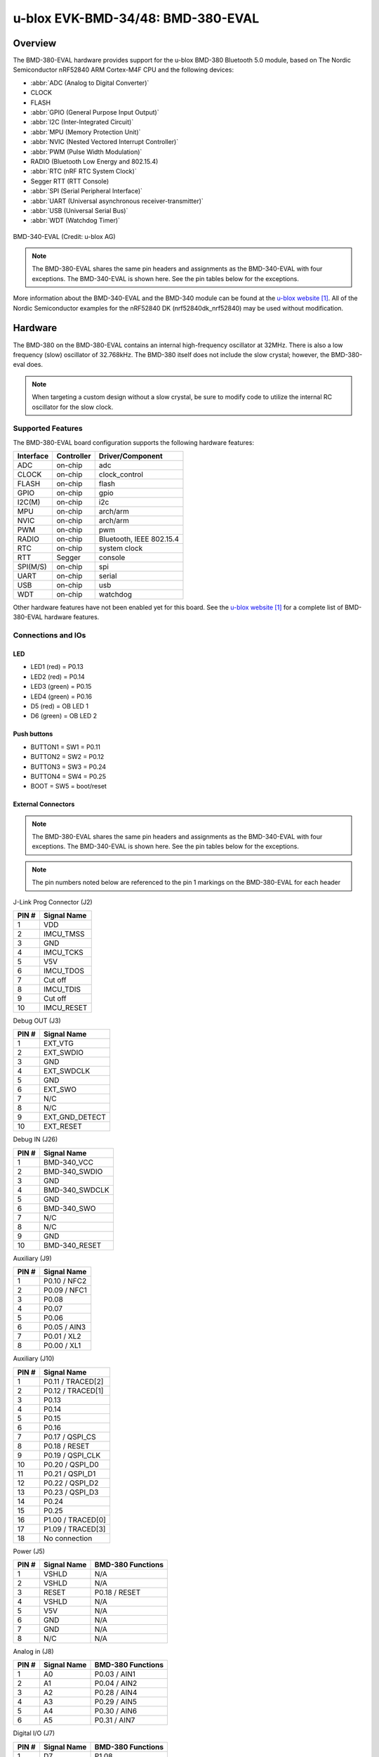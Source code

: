 .. _ubx_bmd380eval_nrf52840:

u-blox EVK-BMD-34/48: BMD-380-EVAL
##################################

Overview
********

The BMD-380-EVAL hardware provides support for the
u-blox BMD-380 Bluetooth 5.0 module, based on The
Nordic Semiconductor nRF52840 ARM Cortex-M4F CPU and
the following devices:

* :abbr:`ADC (Analog to Digital Converter)`
* CLOCK
* FLASH
* :abbr:`GPIO (General Purpose Input Output)`
* :abbr:`I2C (Inter-Integrated Circuit)`
* :abbr:`MPU (Memory Protection Unit)`
* :abbr:`NVIC (Nested Vectored Interrupt Controller)`
* :abbr:`PWM (Pulse Width Modulation)`
* RADIO (Bluetooth Low Energy and 802.15.4)
* :abbr:`RTC (nRF RTC System Clock)`
* Segger RTT (RTT Console)
* :abbr:`SPI (Serial Peripheral Interface)`
* :abbr:`UART (Universal asynchronous receiver-transmitter)`
* :abbr:`USB (Universal Serial Bus)`
* :abbr:`WDT (Watchdog Timer)`

.. figure:: img/BMD-34-38-EVAL.jpg
     :align: center
     :alt: BMD-340-EVAL

     BMD-340-EVAL (Credit: u-blox AG)

.. note::
    The BMD-380-EVAL shares the same pin headers and assignments as the
    BMD-340-EVAL with four exceptions. The BMD-340-EVAL is shown here.
    See the pin tables below for the exceptions.

More information about the BMD-340-EVAL and the BMD-340 module
can be found at the `u-blox website`_. All of the Nordic Semiconductor
examples for the nRF52840 DK (nrf52840dk_nrf52840) may be used without
modification.

Hardware
********

The BMD-380 on the BMD-380-EVAL contains an internal high-frequency
oscillator at 32MHz. There is also a low frequency (slow) oscillator
of 32.768kHz. The BMD-380 itself does not include the slow crystal;
however, the BMD-380-eval does.

.. note::

	When targeting a custom design without a slow crystal, be sure
	to modify code to utilize the internal RC oscillator for the
	slow clock.

Supported Features
==================

The BMD-380-EVAL board configuration supports the following
hardware features:

+-----------+------------+----------------------+
| Interface | Controller | Driver/Component     |
+===========+============+======================+
| ADC       | on-chip    | adc                  |
+-----------+------------+----------------------+
| CLOCK     | on-chip    | clock_control        |
+-----------+------------+----------------------+
| FLASH     | on-chip    | flash                |
+-----------+------------+----------------------+
| GPIO      | on-chip    | gpio                 |
+-----------+------------+----------------------+
| I2C(M)    | on-chip    | i2c                  |
+-----------+------------+----------------------+
| MPU       | on-chip    | arch/arm             |
+-----------+------------+----------------------+
| NVIC      | on-chip    | arch/arm             |
+-----------+------------+----------------------+
| PWM       | on-chip    | pwm                  |
+-----------+------------+----------------------+
| RADIO     | on-chip    | Bluetooth,           |
|           |            | IEEE 802.15.4        |
+-----------+------------+----------------------+
| RTC       | on-chip    | system clock         |
+-----------+------------+----------------------+
| RTT       | Segger     | console              |
+-----------+------------+----------------------+
| SPI(M/S)  | on-chip    | spi                  |
+-----------+------------+----------------------+
| UART      | on-chip    | serial               |
+-----------+------------+----------------------+
| USB       | on-chip    | usb                  |
+-----------+------------+----------------------+
| WDT       | on-chip    | watchdog             |
+-----------+------------+----------------------+

Other hardware features have not been enabled yet for this board.
See the `u-blox website`_ for a complete list of BMD-380-EVAL
hardware features.

Connections and IOs
===================

LED
---

* LED1 (red) = P0.13
* LED2 (red) = P0.14
* LED3 (green) = P0.15
* LED4 (green) = P0.16
* D5 (red) = OB LED 1
* D6 (green) = OB LED 2

Push buttons
------------

* BUTTON1 = SW1 = P0.11
* BUTTON2 = SW2 = P0.12
* BUTTON3 = SW3 = P0.24
* BUTTON4 = SW4 = P0.25
* BOOT = SW5 = boot/reset

External Connectors
-------------------

.. figure:: img/bmd-340-eval_pin_out.jpg
     :align: center
     :alt: BMD-340-EVAL pin-out

.. note::
    The BMD-380-EVAL shares the same pin headers and assignments as the
    BMD-340-EVAL with four exceptions. The BMD-340-EVAL is shown here.
    See the pin tables below for the exceptions.

.. note::
	The pin numbers noted below are referenced to
	the pin 1 markings on the BMD-380-EVAL
	for each header

J-Link Prog Connector (J2)

+-------+--------------+
| PIN # | Signal Name  |
+=======+==============+
| 1     | VDD          |
+-------+--------------+
| 2     | IMCU_TMSS    |
+-------+--------------+
| 3     | GND          |
+-------+--------------+
| 4     | IMCU_TCKS    |
+-------+--------------+
| 5     | V5V          |
+-------+--------------+
| 6     | IMCU_TDOS    |
+-------+--------------+
| 7     | Cut off      |
+-------+--------------+
| 8     | IMCU_TDIS    |
+-------+--------------+
| 9     | Cut off      |
+-------+--------------+
| 10    | IMCU_RESET   |
+-------+--------------+

Debug OUT (J3)

+-------+----------------+
| PIN # | Signal Name    |
+=======+================+
| 1     | EXT_VTG        |
+-------+----------------+
| 2     | EXT_SWDIO      |
+-------+----------------+
| 3     | GND            |
+-------+----------------+
| 4     | EXT_SWDCLK     |
+-------+----------------+
| 5     | GND            |
+-------+----------------+
| 6     | EXT_SWO        |
+-------+----------------+
| 7     | N/C            |
+-------+----------------+
| 8     | N/C            |
+-------+----------------+
| 9     | EXT_GND_DETECT |
+-------+----------------+
| 10    | EXT_RESET      |
+-------+----------------+

Debug IN (J26)

+-------+----------------+
| PIN # | Signal Name    |
+=======+================+
| 1     | BMD-340_VCC    |
+-------+----------------+
| 2     | BMD-340_SWDIO  |
+-------+----------------+
| 3     | GND            |
+-------+----------------+
| 4     | BMD-340_SWDCLK |
+-------+----------------+
| 5     | GND            |
+-------+----------------+
| 6     | BMD-340_SWO    |
+-------+----------------+
| 7     | N/C            |
+-------+----------------+
| 8     | N/C            |
+-------+----------------+
| 9     | GND            |
+-------+----------------+
| 10    | BMD-340_RESET  |
+-------+----------------+

Auxiliary (J9)

+-------+----------------+
| PIN # | Signal Name    |
+=======+================+
| 1     | P0.10 / NFC2   |
+-------+----------------+
| 2     | P0.09 / NFC1   |
+-------+----------------+
| 3     | P0.08          |
+-------+----------------+
| 4     | P0.07          |
+-------+----------------+
| 5     | P0.06          |
+-------+----------------+
| 6     | P0.05 / AIN3   |
+-------+----------------+
| 7     | P0.01 / XL2    |
+-------+----------------+
| 8     | P0.00 / XL1    |
+-------+----------------+

Auxiliary (J10)

+-------+-------------------+
| PIN # | Signal Name       |
+=======+===================+
| 1     | P0.11 / TRACED[2] |
+-------+-------------------+
| 2     | P0.12 / TRACED[1] |
+-------+-------------------+
| 3     | P0.13             |
+-------+-------------------+
| 4     | P0.14             |
+-------+-------------------+
| 5     | P0.15             |
+-------+-------------------+
| 6     | P0.16             |
+-------+-------------------+
| 7     | P0.17 / QSPI_CS   |
+-------+-------------------+
| 8     | P0.18 / RESET     |
+-------+-------------------+
| 9     | P0.19 / QSPI_CLK  |
+-------+-------------------+
| 10    | P0.20 / QSPI_D0   |
+-------+-------------------+
| 11    | P0.21 / QSPI_D1   |
+-------+-------------------+
| 12    | P0.22 / QSPI_D2   |
+-------+-------------------+
| 13    | P0.23 / QSPI_D3   |
+-------+-------------------+
| 14    | P0.24             |
+-------+-------------------+
| 15    | P0.25             |
+-------+-------------------+
| 16    | P1.00 / TRACED[0] |
+-------+-------------------+
| 17    | P1.09 / TRACED[3] |
+-------+-------------------+
| 18    | No connection     |
+-------+-------------------+

Power (J5)

+-------+--------------+-------------------------+
| PIN # | Signal Name  | BMD-380 Functions       |
+=======+==============+=========================+
| 1     | VSHLD        | N/A                     |
+-------+--------------+-------------------------+
| 2     | VSHLD        | N/A                     |
+-------+--------------+-------------------------+
| 3     | RESET        | P0.18 / RESET           |
+-------+--------------+-------------------------+
| 4     | VSHLD        | N/A                     |
+-------+--------------+-------------------------+
| 5     | V5V          | N/A                     |
+-------+--------------+-------------------------+
| 6     | GND          | N/A                     |
+-------+--------------+-------------------------+
| 7     | GND          | N/A                     |
+-------+--------------+-------------------------+
| 8     | N/C          | N/A                     |
+-------+--------------+-------------------------+

Analog in (J8)

+-------+--------------+-------------------------+
| PIN # | Signal Name  | BMD-380 Functions       |
+=======+==============+=========================+
| 1     | A0           | P0.03 / AIN1            |
+-------+--------------+-------------------------+
| 2     | A1           | P0.04 / AIN2            |
+-------+--------------+-------------------------+
| 3     | A2           | P0.28 / AIN4            |
+-------+--------------+-------------------------+
| 4     | A3           | P0.29 / AIN5            |
+-------+--------------+-------------------------+
| 5     | A4           | P0.30 / AIN6            |
+-------+--------------+-------------------------+
| 6     | A5           | P0.31 / AIN7            |
+-------+--------------+-------------------------+

Digital I/O (J7)

+-------+--------------+-------------------------+
| PIN # | Signal Name  | BMD-380 Functions       |
+=======+==============+=========================+
| 1     | D7           | P1.08                   |
+-------+--------------+-------------------------+
| 2     | -            | No connection           |
+-------+--------------+-------------------------+
| 3     | D5           | P1.06                   |
+-------+--------------+-------------------------+
| 4     | D4           | No connection           |
+-------+--------------+-------------------------+
| 5     | -            | No connection           |
+-------+--------------+-------------------------+
| 6     | -            | No connection           |
+-------+--------------+-------------------------+
| 7     | D1 (TX)      | P1.02                   |
+-------+--------------+-------------------------+
| 8     | -            | No connection           |
+-------+--------------+-------------------------+

Digital I/O (J6)

+-------+--------------+-------------------------+
| PIN # | Signal Name  | BMD-380 Functions       |
+=======+==============+=========================+
| 1     | SCL          | P0.27                   |
+-------+--------------+-------------------------+
| 2     | SDA          | P0.26                   |
+-------+--------------+-------------------------+
| 3     | AREF         | P0.02 / AIN0            |
+-------+--------------+-------------------------+
| 4     | GND          | N/A                     |
+-------+--------------+-------------------------+
| 5     | D13 (SCK)    | P1.15                   |
+-------+--------------+-------------------------+
| 6     | D12 (MISO)   | P1.14                   |
+-------+--------------+-------------------------+
| 7     | D11 (MOSI)   | P1.13                   |
+-------+--------------+-------------------------+
| 8     | D10 (SS)     | P1.12                   |
+-------+--------------+-------------------------+
| 9     | D9           | P1.11                   |
+-------+--------------+-------------------------+
| 10    | D8           | P1.10                   |
+-------+--------------+-------------------------+

J11

+-------+--------------+-------------------------+
| PIN # | Signal Name  | BMD-380 Functions       |
+=======+==============+=========================+
| 1     | D12 (MISO)   | P0.14                   |
+-------+--------------+-------------------------+
| 2     | V5V          | N/A                     |
+-------+--------------+-------------------------+
| 3     | D13 (SCK)    | P0.15                   |
+-------+--------------+-------------------------+
| 4     | D11 (MOSI)   | P0.13                   |
+-------+--------------+-------------------------+
| 5     | RESET        | N/A                     |
+-------+--------------+-------------------------+
| 6     | N/A          | N/A                     |
+-------+--------------+-------------------------+

Programming and Debugging
*************************

Applications for the BMD-380-EVAL board configurations can
be built and flashed in the usual way
(see :ref:`build_an_application` and :ref:`application_run`
for more details); however, the standard debugging targets
are not currently available.

Flashing
========

Follow the instructions in the :ref:`nordic_segger` page to install
and configure all the necessary software. Further information can be
found in :ref:`nordic_segger_flashing`. Then build and flash
applications as usual (see :ref:`build_an_application` and
:ref:`application_run` for more details).

Here is an example for the :ref:`hello_world` application.

First, run your favorite terminal program to listen for output.

.. code-block:: console

   $ minicom -D <tty_device> -b 115200

Replace :code:`<tty_device>` with the port where the BMD-380-EVAL
can be found. For example, under Linux, :code:`/dev/ttyACM0`.

Then build and flash the application in the usual way.

.. zephyr-app-commands::
   :zephyr-app: samples/hello_world
   :board: ubx_bmd380eval/nrf52840
   :goals: build flash

Debugging
=========

Refer to the :ref:`nordic_segger` page to learn about debugging
u-blox boards with a Segger J-LINK-OB IC.


Testing the LEDs and buttons in the BMD-380-EVAL
************************************************

There are 2 samples that allow you to test that the buttons
(switches) and LEDs on the board are working properly with Zephyr:

.. code-block:: console

   samples/basic/blinky
   samples/basic/button

You can build and flash the examples to make sure Zephyr is running
correctly on your board. The button and LED definitions can be found in
:zephyr_file:`boards/ublox/ubx_bmd340eval/ubx_bmd340eval_nrf52840.dts`.

Using UART1
***********

The following approach can be used when an application needs to use
more than one UART for connecting peripheral devices:

1. Add device tree overlay file to the main directory of your
   application:

   .. code-block:: devicetree

      &pinctrl {
         uart1_default: uart1_default {
            group1 {
               psels = <NRF_PSEL(UART_TX, 0, 14)>,
                       <NRF_PSEL(UART_RX, 0, 16)>;
            };
         };
         /* required if CONFIG_PM_DEVICE=y */
         uart1_sleep: uart1_sleep {
            group1 {
               psels = <NRF_PSEL(UART_TX, 0, 14)>,
                       <NRF_PSEL(UART_RX, 0, 16)>;
               low-power-enable;
            };
         };
      };

      &uart1 {
        compatible = "nordic,nrf-uarte";
        current-speed = <115200>;
        status = "okay";
        pinctrl-0 = <&uart1_default>;
        pinctrl-1 = <&uart1_sleep>;
        pinctrl-names = "default", "sleep";
      };

   In the overlay file above, pin P0.16 is used for RX and P0.14 is
   used for TX

2. Use the UART1 as ``DEVICE_DT_GET(DT_NODELABEL(uart1))``

Overlay file naming
===================

The file has to be named ``<board>.overlay`` and placed in the app
main directory to be picked up automatically by the device tree
compiler.

Selecting the pins
==================

Pins can be configured in the board pinctrl file. To see the available mappings,
open the data sheet for the BMD-380 at the `u-blox website`_, Section 2
'Pin definition'. In the table 3 select the pins marked 'GPIO'.
Note that pins marked as 'Standard drive, low frequency I/O only
(<10 kH' can only be used in under-10KHz applications.
They are not suitable for 115200 speed of UART.

.. note:
  Pins are defined according to the "nRF52" pin number, not the module
  pad number.

References
**********

.. target-notes::

.. _u-blox website: https://www.u-blox.com/docs/UBX-19039467

